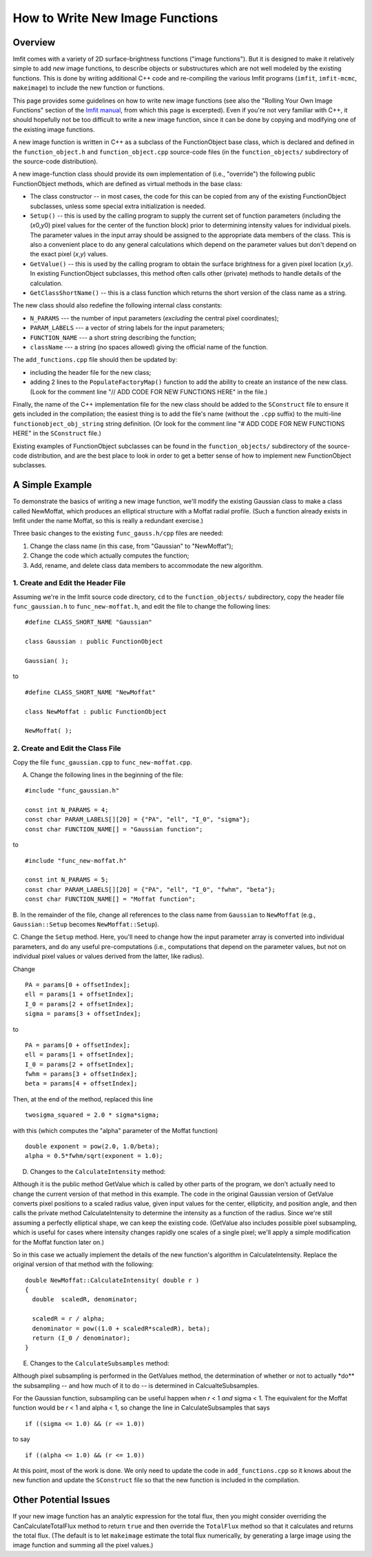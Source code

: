 How to Write New Image Functions
================================

Overview
--------

Imfit comes with a variety of 2D surface-brightness functions ("image
functions"). But it is designed to make it relatively simple to add
*new* image functions, to describe objects or substructures which are
not well modeled by the existing functions. This is done by writing
additional C++ code and re-compiling the various Imfit programs
(``imfit``, ``imfit-mcmc``, ``makeimage``) to include the new function
or functions.

This page provides some guidelines on how to write new image functions
(see also the "Rolling Your Own Image Functions" section of the `Imfit
manual <https://www.mpe.mpg.de/~erwin/resources/imfit/imfit_howto.pdf>`__,
from which this page is excerpted). Even if you're not very familiar
with C++, it should hopefully not be too difficult to write a new image
function, since it can be done by copying and modifying one of the
existing image functions.

A new image function is written in C++ as a subclass of the
FunctionObject base class, which is declared and defined in the
``function_object.h`` and ``function_object.cpp`` source-code files (in
the ``function_objects/`` subdirectory of the source-code distribution).

A new image-function class should provide its own implementation of
(i.e., "override") the following public FunctionObject methods, which
are defined as virtual methods in the base class:

-  The class constructor -- in most cases, the code for this can be
   copied from any of the existing FunctionObject subclasses, unless
   some special extra initialization is needed.

-  ``Setup()`` -- this is used by the calling program to supply the
   current set of function parameters (including the (*x*\ 0,\ *y*\ 0)
   pixel values for the center of the function block) prior to
   determining intensity values for individual pixels. The parameter
   values in the input array should be assigned to the appropriate data
   members of the class. This is also a convenient place to do any
   general calculations which depend on the parameter values but don't
   depend on the exact pixel (*x*,\ *y*) values.

-  ``GetValue()`` -- this is used by the calling program to obtain the
   surface brightness for a given pixel location (*x*,\ *y*). In
   existing FunctionObject subclasses, this method often calls other
   (private) methods to handle details of the calculation.

-  ``GetClassShortName()`` -- this is a class function which returns the
   short version of the class name as a string.

The new class should also redefine the following internal class
constants:

-  ``N_PARAMS`` --- the number of input parameters (*excluding* the
   central pixel coordinates);
-  ``PARAM_LABELS`` --- a vector of string labels for the input
   parameters;
-  ``FUNCTION_NAME`` --- a short string describing the function;
-  ``className`` --- a string (no spaces allowed) giving the official
   name of the function.

The ``add_functions.cpp`` file should then be updated by:

-  including the header file for the new class;
-  adding 2 lines to the ``PopulateFactoryMap()`` function to add the
   ability to create an instance of the new class. (Look for the comment
   line "// ADD CODE FOR NEW FUNCTIONS HERE" in the file.)

Finally, the name of the C++ implementation file for the new class
should be added to the ``SConstruct`` file to ensure it gets included in
the compilation; the easiest thing is to add the file's name (without
the ``.cpp`` suffix) to the multi-line ``functionobject_obj_string``
string definition. (Or look for the comment line "# ADD CODE FOR NEW
FUNCTIONS HERE" in the ``SConstruct`` file.)

Existing examples of FunctionObject subclasses can be found in the
``function_objects/`` subdirectory of the source-code distribution, and
are the best place to look in order to get a better sense of how to
implement new FunctionObject subclasses.

A Simple Example
----------------

To demonstrate the basics of writing a new image function, we'll modify
the existing Gaussian class to make a class called NewMoffat, which
produces an elliptical structure with a Moffat radial profile. (Such a
function already exists in Imfit under the name Moffat, so this is
really a redundant exercise.)

Three basic changes to the existing ``func_gauss.h/cpp`` files are
needed:

1. Change the class name (in this case, from "Gaussian" to "NewMoffat");

2. Change the code which actually computes the function;

3. Add, rename, and delete class data members to accommodate the new
   algorithm.

1. Create and Edit the Header File
~~~~~~~~~~~~~~~~~~~~~~~~~~~~~~~~~~

Assuming we're in the Imfit source code directory, ``cd`` to the
``function_objects/`` subdirectory, copy the header file
``func_gaussian.h`` to ``func_new-moffat.h``, and edit the file to
change the following lines:

::

    #define CLASS_SHORT_NAME "Gaussian"

    class Gaussian : public FunctionObject

    Gaussian( );

to

::

    #define CLASS_SHORT_NAME "NewMoffat"

    class NewMoffat : public FunctionObject

    NewMoffat( );

2. Create and Edit the Class File
~~~~~~~~~~~~~~~~~~~~~~~~~~~~~~~~~

Copy the file ``func_gaussian.cpp`` to ``func_new-moffat.cpp``.

A. Change the following lines in the beginning of the file:

::

    #include "func_gaussian.h"

    const int N_PARAMS = 4;
    const char PARAM_LABELS[][20] = {"PA", "ell", "I_0", "sigma"};
    const char FUNCTION_NAME[] = "Gaussian function";

to

::

    #include "func_new-moffat.h"

    const int N_PARAMS = 5;
    const char PARAM_LABELS[][20] = {"PA", "ell", "I_0", "fwhm", "beta"};
    const char FUNCTION_NAME[] = "Moffat function";

B. In the remainder of the file, change all references to the class name
from ``Gaussian`` to ``NewMoffat`` (e.g., ``Gaussian::Setup`` becomes
``NewMoffat::Setup``).

C. Change the ``Setup`` method. Here, you'll need to change how the
input parameter array is converted into individual parameters, and do
any useful pre-computations (i.e., computations that depend on the
parameter values, but not on individual pixel values or values derived
from the latter, like radius).

Change

::

    PA = params[0 + offsetIndex];
    ell = params[1 + offsetIndex];
    I_0 = params[2 + offsetIndex];
    sigma = params[3 + offsetIndex];

to

::

    PA = params[0 + offsetIndex];
    ell = params[1 + offsetIndex];
    I_0 = params[2 + offsetIndex];
    fwhm = params[3 + offsetIndex];
    beta = params[4 + offsetIndex];

Then, at the end of the method, replaced this line

::

    twosigma_squared = 2.0 * sigma*sigma;

with this (which computes the "alpha" parameter of the Moffat function)

::

    double exponent = pow(2.0, 1.0/beta);
    alpha = 0.5*fwhm/sqrt(exponent = 1.0);

D. Changes to the ``CalculateIntensity`` method:

Although it is the public method GetValue which is called by other parts
of the program, we don't actually need to change the current version of
that method in this example. The code in the original Gaussian version
of GetValue converts pixel positions to a scaled radius value, given
input values for the center, ellipticity, and position angle, and then
calls the private method CalculateIntensity to determine the intensity
as a function of the radius. Since we're still assuming a perfectly
elliptical shape, we can keep the existing code. (GetValue also includes
possible pixel subsampling, which is useful for cases where intensity
changes rapidly one scales of a single pixel; we'll apply a simple
modification for the Moffat function later on.)

So in this case we actually implement the details of the new function's
algorithm in CalculateIntensity. Replace the original version of that
method with the following:

::

    double NewMoffat::CalculateIntensity( double r )
    {
      double  scaledR, denominator;

      scaledR = r / alpha;
      denominator = pow((1.0 + scaledR*scaledR), beta);
      return (I_0 / denominator);
    }

E. Changes to the ``CalculateSubsamples`` method:

Although pixel subsampling is performed in the GetValues method, the
determination of whether or not to actually \*do\*\* the subsampling --
and how much of it to do -- is determined in CalcualteSubsamples.

For the Gaussian function, subsampling can be useful happen when *r* < 1
*and* sigma < 1. The equivalent for the Moffat function would be *r* < 1
and alpha < 1, so change the line in CalculateSubsamples that says

::

    if ((sigma <= 1.0) && (r <= 1.0))

to say

::

    if ((alpha <= 1.0) && (r <= 1.0))

At this point, most of the work is done. We only need to update the code
in ``add_functions.cpp`` so it knows about the new function and update
the ``SConstruct`` file so that the new function is included in the
compilation.

Other Potential Issues
----------------------

If your new image function has an analytic expression for the total
flux, then you might consider overriding the CanCalculateTotalFlux
method to return ``true`` and then override the ``TotalFlux`` method so
that it calculates and returns the total flux. (The default is to let
``makeimage`` estimate the total flux numerically, by generating a large
image using the image function and summing all the pixel values.)
